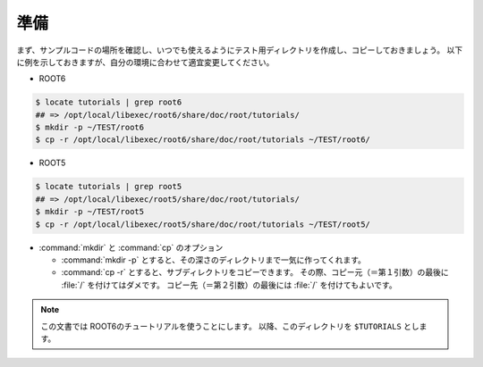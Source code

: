 ==================================================
準備
==================================================

まず、サンプルコードの場所を確認し、いつでも使えるようにテスト用ディレクトリを作成し、コピーしておきましょう。
以下に例を示しておきますが、自分の環境に合わせて適宜変更してください。

- ROOT6

.. code-block:: bash

   $ locate tutorials | grep root6
   ## => /opt/local/libexec/root6/share/doc/root/tutorials/
   $ mkdir -p ~/TEST/root6
   $ cp -r /opt/local/libexec/root6/share/doc/root/tutorials ~/TEST/root6/


- ROOT5

.. code-block:: bash

   $ locate tutorials | grep root5
   ## => /opt/local/libexec/root5/share/doc/root/tutorials/
   $ mkdir -p ~/TEST/root5
   $ cp -r /opt/local/libexec/root5/share/doc/root/tutorials ~/TEST/root5/


- :command:`mkdir` と :command:`cp` のオプション

  - :command:`mkdir -p` とすると、その深さのディレクトリまで一気に作ってくれます。
  - :command:`cp -r` とすると、サブディレクトリをコピーできます。
    その際、コピー元（＝第１引数）の最後に :file:`/` を付けてはダメです。
    コピー先（＝第２引数）の最後には :file:`/` を付けてもよいです。


.. note::
   この文書では ROOT6のチュートリアルを使うことにします。
   以降、このディレクトリを ``$TUTORIALS`` とします。

